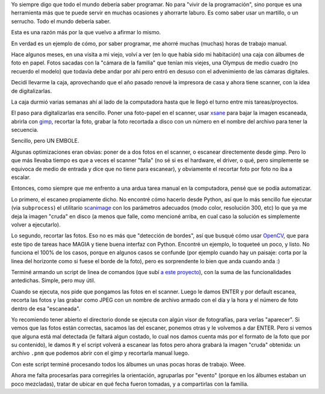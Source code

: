 .. title: Por qué todo el mundo debería saber programar, razón número 1209487.
.. date: 2021-12-31 20:18:00
.. tags: programar, foto, papel, scanner, Python

Yo siempre digo que todo el mundo debería saber programar. No para "vivir de la programación", sino porque es una herramienta más que te puede servir en muchas ocasiones y ahorrarte laburo. Es como saber usar un martillo, o un serrucho. Todo el mundo debería saber.

Esta es una razón más por la que vuelvo a afirmar lo mismo. 

En verdad es un ejemplo de cómo, por saber programar, me ahorré muchas (muchas) horas de trabajo manual.

Hace algunos meses, en una visita a mi viejo, volví a ver (en lo que había sido mi habitación) una caja con álbumes de foto en papel. Fotos sacadas con la "cámara de la familia" que tenían mis viejes, una Olympus de medio cuadro (no recuerdo el modelo) que todavía debe andar por ahí pero entró en desuso con el advenimiento de las cámaras digitales.

.. image:: /images/viejscan1.jpeg
    :alt: Tobi y el mar

Decidí llevarme la caja, aprovechando que el año pasado renové la impresora de casa y ahora tiene scanner, con la idea de digitalizarlas.

La caja durmió varias semanas ahí al lado de la computadora hasta que le llegó el turno entre mis tareas/proyectos. 

El paso para digitalizarlas era sencillo. Poner una foto-papel en el scanner, usar `xsane <https://es.wikipedia.org/wiki/Scanner_Access_Now_Easy>`_ para bajar la imagen escaneada, abrirla con `gimp <http://www.gimp.org.es/>`_, recortar la foto, grabar la foto recortada a disco con un número en el nombre del archivo para tener la secuencia.

Sencillo, pero UN EMBOLE. 

Algunas optimizaciones eran obvias: poner de a dos fotos en el scanner, o escanear directemente desde gimp. Pero lo que más llevaba tiempo es que a veces el scanner "falla" (no sé si es el hardware, el driver, o qué, pero simplemente se equivoca de medio de entrada y dice que no tiene para escanear), y obviamente el recortar foto por foto no iba a escalar.

Entonces, como siempre que me enfrento a una ardua tarea manual en la computadora, pensé que se podía automatizar.

.. image:: /images/viejscan2.jpeg
    :alt: Lobos marinos en la Península Valdés

Lo primero, el escaneo propiamente dicho. No encontré cómo hacerlo desde Python, así que lo más sencillo fue ejecutar (via ``subprocess``) el utilitario `scanimage <https://linux.die.net/man/1/scanimage>`_ con los parámetros adecuados (modo color, resolución 300, etc) lo que ya me deja la imagen "cruda" en disco (a menos que falle, como mencioné arriba, en cual caso la solución es simplemente volver a ejecutarlo).

Lo segundo, recortar las fotos. Eso no es más que "detección de bordes", así que busqué cómo usar `OpenCV <https://opencv.org/>`_, que para este tipo de tareas hace MAGIA y tiene buena interfaz con Python. Encontré un ejemplo, lo toqueteé un poco, y listo. No funciona el 100% de los casos, porque en algunos casos se confunde (por ejemplo cuando hay un paisaje: corta por la linea del horizonte como si fuese el borde de la foto), pero es sorprendente lo bien que anda cuando anda :)

Terminé armando un script de linea de comandos (que subí `a este proyecto <https://github.com/facundobatista/photoscanner>`_), con la suma de las funcionalidades antedichas. Simple, pero muy útil.

.. image:: /images/viejscan3.jpeg
    :alt: Lago Nahuel Huapi

Cuando se ejecuta, nos pide que pongamos las fotos en el scanner. Luego le damos ENTER y por default escanea, recorta las fotos y las grabar como JPEG con un nombre de archivo armado con el día y la hora y el número de foto dentro de esa "escaneada". 

Yo recomiendo tener abierto el directorio donde se ejecuta con algún visor de fotografías, para verlas "aparecer". Si vemos que las fotos están correctas, sacamos las del escaner, ponemos otras y le volvemos a dar ENTER. Pero si vemos que alguna está mal detectada (le faltará algun costado, lo cual nos damos cuenta más por el formato de la foto que por su contenido), le damos ``R`` y el script volverá a escanear las fotos pero ahora grabará la imagen "cruda" obtenida: un archivo ``.pnm`` que podemos abrir con el gimp y recortarla manual luego.

Con este script terminé procesando todos los álbumes un unas pocas horas de trabajo. Weee. 

Ahora me falta procesarlas para corregirles la orientación, agruparlas por "evento" (porque en los álbumes estaban un poco mezcladas), tratar de ubicar en qué fecha fueron tomadas, y a compartirlas con la familia.
